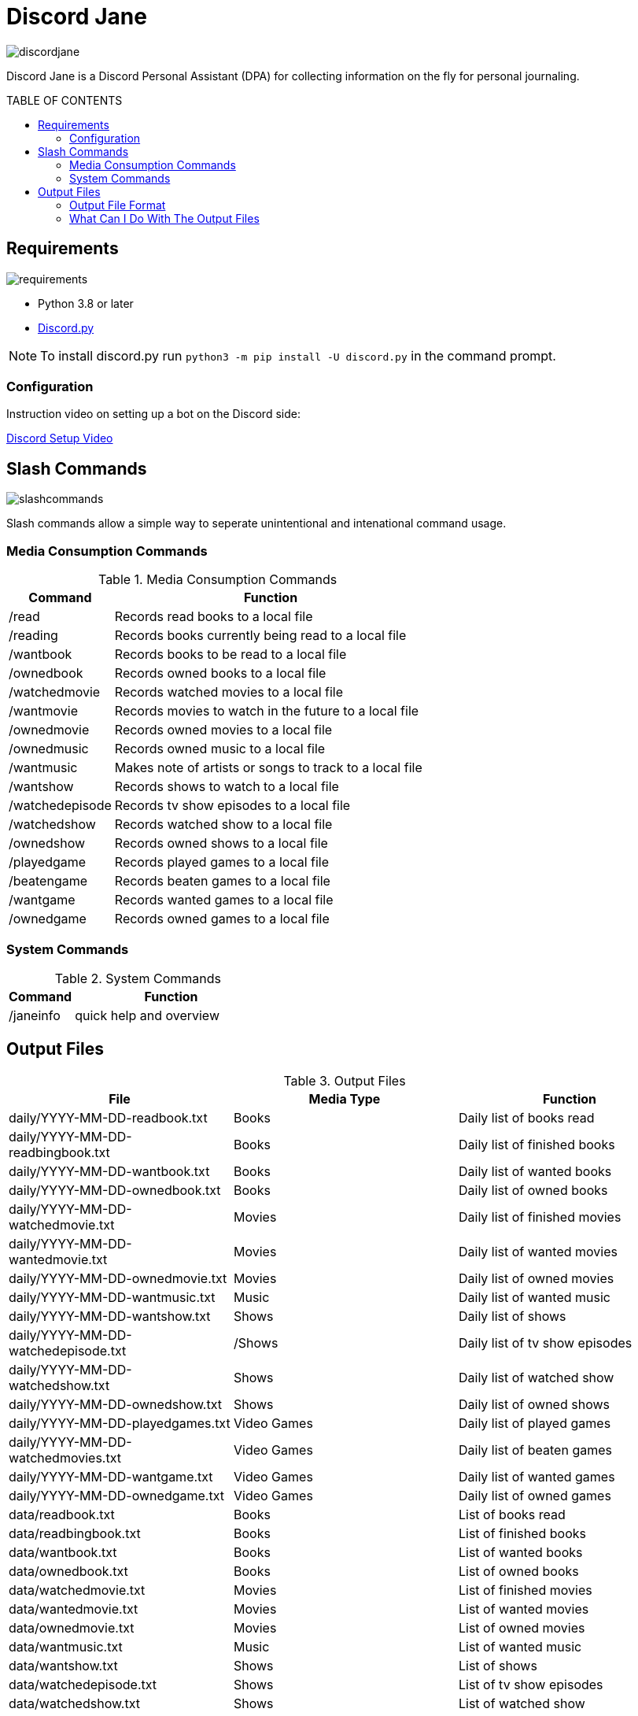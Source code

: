 :toc: macro
:toc-title: TABLE OF CONTENTS
:tockeves: 6

= Discord Jane

image::images/discordjane.png[align=center]

Discord Jane is a Discord Personal Assistant (DPA) for collecting information on the fly for personal journaling.

toc::[]

== Requirements

image::images/requirements.png[align=center]

* Python 3.8 or later
* https://discordpy.readthedocs.io/en/stable/[Discord.py]

NOTE: To install discord.py run `python3 -m pip install -U discord.py` in the command prompt.

=== Configuration

Instruction video on setting up a bot on the Discord side:

https://www.youtube.com/watch?v=CHbN_gB30Tw[Discord Setup Video]

== Slash Commands

image::images/slashcommands.png[align=center]

Slash commands allow a simple way to seperate unintentional and intenational command usage. 

=== Media Consumption Commands

.Media Consumption Commands
[%header, width="100%", cols="1,3"]
|=====
|Command|Function
|/read|Records read books to a local file
|/reading|Records books currently being read to a local file
|/wantbook|Records books to be read to a local file
|/ownedbook|Records owned books to a local file
|/watchedmovie|Records watched movies to a local file
|/wantmovie|Records movies to watch in the future to a local file
|/ownedmovie|Records owned movies to a local file
|/ownedmusic|Records owned music to a local file
|/wantmusic|Makes note of artists or songs to track to a local file
|/wantshow|Records shows to watch to a local file
|/watchedepisode|Records tv show episodes to a local file
|/watchedshow|Records watched show to a local file
|/ownedshow|Records owned shows to a local file
|/playedgame|Records played games to a local file
|/beatengame|Records beaten games to a local file
|/wantgame|Records wanted games to a local file
|/ownedgame|Records owned games to a local file
|=====

=== System Commands

.System Commands
[%header, width="100%", cols="1,3"]
|=====
|Command|Function
|/janeinfo|quick help and overview
|=====

== Output Files

.Output Files
[%header, width="100%", cols="3"]
|=====
|File|Media Type|Function
|daily/YYYY-MM-DD-readbook.txt|Books|Daily list of books read
|daily/YYYY-MM-DD-readbingbook.txt|Books|Daily list of finished books
|daily/YYYY-MM-DD-wantbook.txt|Books|Daily list of wanted books
|daily/YYYY-MM-DD-ownedbook.txt|Books|Daily list of owned books
|daily/YYYY-MM-DD-watchedmovie.txt|Movies|Daily list of finished movies
|daily/YYYY-MM-DD-wantedmovie.txt|Movies|Daily list of wanted movies
|daily/YYYY-MM-DD-ownedmovie.txt|Movies|Daily list of owned movies
|daily/YYYY-MM-DD-wantmusic.txt|Music|Daily list of wanted music
|daily/YYYY-MM-DD-wantshow.txt|Shows|Daily list of shows
|daily/YYYY-MM-DD-watchedepisode.txt|/Shows|Daily list of tv show episodes
|daily/YYYY-MM-DD-watchedshow.txt|Shows|Daily list of watched show
|daily/YYYY-MM-DD-ownedshow.txt|Shows|Daily list of owned shows
|daily/YYYY-MM-DD-playedgames.txt|Video Games|Daily list of played games
|daily/YYYY-MM-DD-watchedmovies.txt|Video Games|Daily list of beaten games
|daily/YYYY-MM-DD-wantgame.txt|Video Games|Daily list of wanted games
|daily/YYYY-MM-DD-ownedgame.txt|Video Games|Daily list of owned games
|data/readbook.txt|Books|List of books read
|data/readbingbook.txt|Books|List of finished books
|data/wantbook.txt|Books|List of wanted books
|data/ownedbook.txt|Books|List of owned books
|data/watchedmovie.txt|Movies|List of finished movies
|data/wantedmovie.txt|Movies|List of wanted movies
|data/ownedmovie.txt|Movies|List of owned movies
|data/wantmusic.txt|Music|List of wanted music
|data/wantshow.txt|Shows|List of shows
|data/watchedepisode.txt|Shows|List of tv show episodes
|data/watchedshow.txt|Shows|List of watched show
|data/ownedshow.txt|Shows|List of owned shows
|data/playedgames.txt|Video Games|List of played games
|data/watchedmovies.txt|Video Games|DList of beaten games
|data/wantgame.txt|Video Games|List of wanted games
|data/ownedgame.txt|Video Games|List of owned games
|/logs/discordjanelogs.txt|System|System log
|=====

=== Output File Format


=== What Can I Do With The Output Files
